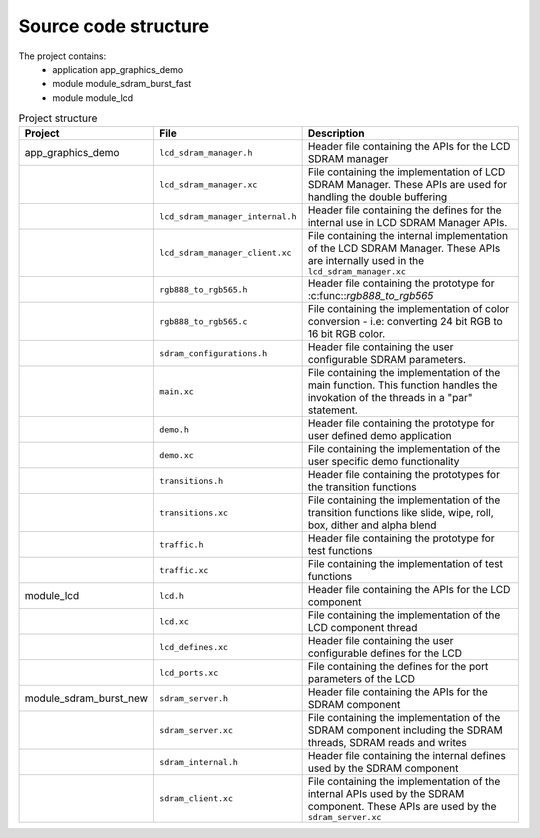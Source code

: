 Source code structure
---------------------

The project contains:
	* application app_graphics_demo
	* module module_sdram_burst_fast
	* module module_lcd

.. list-table:: Project structure
  :header-rows: 1
  
  * - Project
    - File
    - Description
  * - app_graphics_demo
    - ``lcd_sdram_manager.h`` 
    - Header file containing the APIs for the LCD SDRAM manager
  * - 
    - ``lcd_sdram_manager.xc``
    - File containing the implementation of LCD SDRAM Manager. These APIs are used for handling the double buffering
  * - 
    - ``lcd_sdram_manager_internal.h``
    - Header file containing the defines for the internal use in LCD SDRAM Manager APIs.
  * - 
    - ``lcd_sdram_manager_client.xc``
    - File containing the internal implementation of the LCD SDRAM Manager. These APIs are internally used in the ``lcd_sdram_manager.xc``
  * - 
    - ``rgb888_to_rgb565.h``
    - Header file containing the prototype for :c:func::`rgb888_to_rgb565`
  * - 
    - ``rgb888_to_rgb565.c``
    - File containing the implementation of color conversion - i.e: converting 24 bit RGB to 16 bit RGB color.
  * - 
    - ``sdram_configurations.h``
    - Header file containing the user configurable SDRAM parameters.	
  * - 
    - ``main.xc``
    - File containing the implementation of the main function. This function handles the invokation of the threads in a "par" statement.
  * - 
    - ``demo.h``
    - Header file containing the prototype for user defined demo application	
  * - 
    - ``demo.xc``
    - File containing the implementation of the user specific demo functionality	
  * - 
    - ``transitions.h``
    - Header file containing the prototypes for the transition functions
  * - 
    - ``transitions.xc``
    - File containing the implementation of the transition functions like slide, wipe, roll, box, dither and alpha blend
  * - 
    - ``traffic.h``
    - Header file containing the prototype for test functions
  * - 
    - ``traffic.xc``
    - File containing the implementation of test functions
  * - module_lcd
    - ``lcd.h`` 
    - Header file containing the APIs for the LCD component
  * - 
    - ``lcd.xc``
    - File containing the implementation of the LCD component thread
  * - 
    - ``lcd_defines.xc``
    - Header file containing the user configurable defines for the LCD
  * - 
    - ``lcd_ports.xc``
    - File containing the defines for the port parameters of the LCD
  * - module_sdram_burst_new
    - ``sdram_server.h`` 
    - Header file containing the APIs for the SDRAM component
  * - 
    - ``sdram_server.xc``
    - File containing the implementation of the SDRAM component including the SDRAM threads, SDRAM reads and writes
  * - 
    - ``sdram_internal.h``
    - Header file containing the internal defines used by the SDRAM component
  * - 
    - ``sdram_client.xc``
    - File containing the implementation of the internal APIs used by the SDRAM component. These APIs are used by the ``sdram_server.xc``
